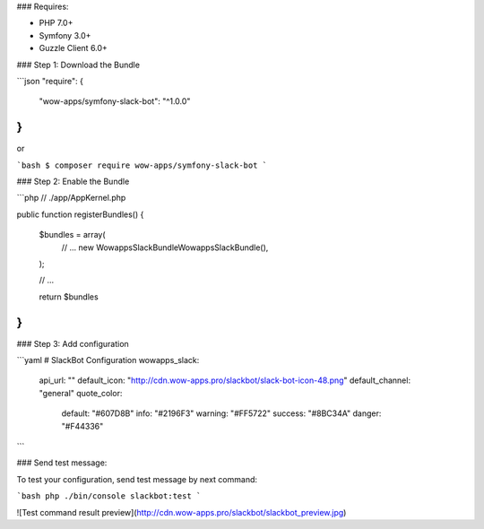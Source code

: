 ### Requires:

* PHP 7.0+
* Symfony 3.0+
* Guzzle Client 6.0+

### Step 1: Download the Bundle

```json
"require": {
        "wow-apps/symfony-slack-bot": "^1.0.0"
}
```

or

```bash
$ composer require wow-apps/symfony-slack-bot
```

### Step 2: Enable the Bundle

```php
// ./app/AppKernel.php

public function registerBundles()
{
    $bundles = array(
        // ...
        new Wowapps\SlackBundle\WowappsSlackBundle(),
    );

    // ...

    return $bundles
}
```


### Step 3: Add configuration

```yaml
# SlackBot Configuration
wowapps_slack:
    api_url: ""
    default_icon: "http://cdn.wow-apps.pro/slackbot/slack-bot-icon-48.png"
    default_channel: "general"
    quote_color:
        default: "#607D8B"
        info: "#2196F3"
        warning: "#FF5722"
        success: "#8BC34A"
        danger: "#F44336"
```

### Send test message:

To test your configuration, send test message by next command:

```bash
php ./bin/console slackbot:test
```

![Test command result preview](http://cdn.wow-apps.pro/slackbot/slackbot_preview.jpg)
